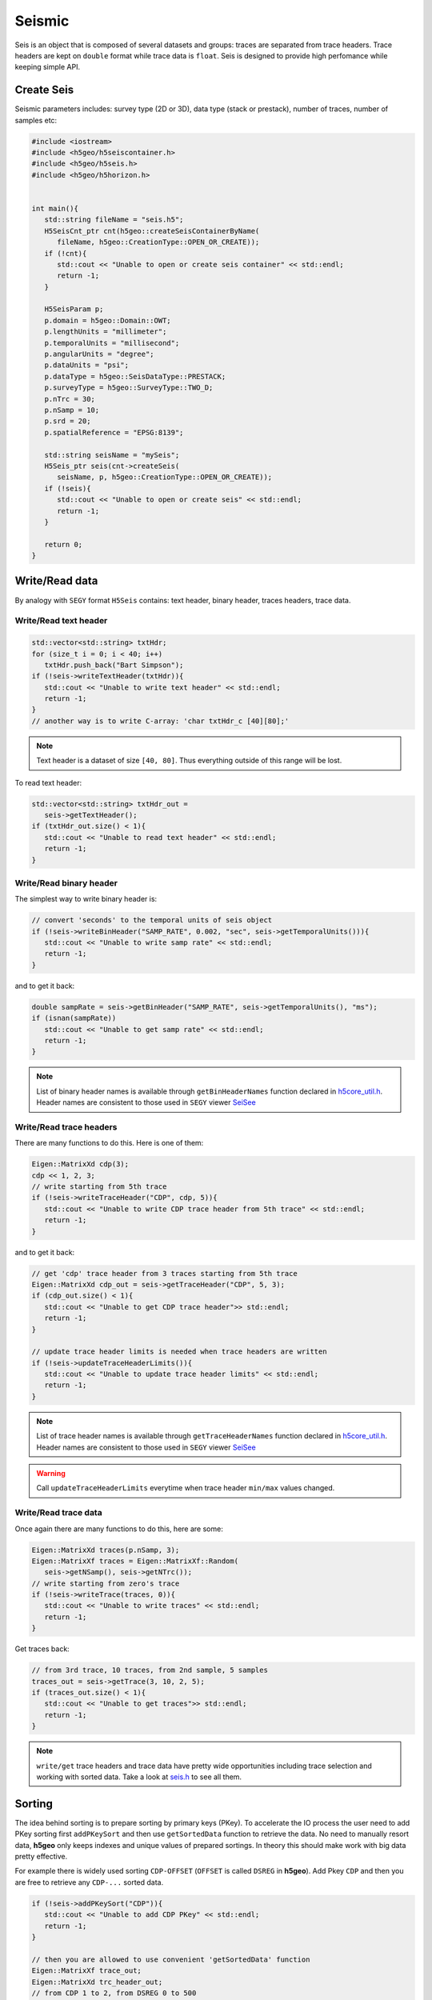 Seismic
=======

Seis is an object that is composed of several datasets and groups: 
traces are separated from trace headers.
Trace headers are kept on ``double`` format while trace data is ``float``.
Seis is designed to provide high perfomance while keeping simple API.

Create Seis
-----------

Seismic parameters includes: survey type (2D or 3D), 
data type (stack or prestack), number of traces, number of samples etc:

.. code:: c++

   #include <iostream>
   #include <h5geo/h5seiscontainer.h>
   #include <h5geo/h5seis.h>
   #include <h5geo/h5horizon.h>


   int main(){
      std::string fileName = "seis.h5";
      H5SeisCnt_ptr cnt(h5geo::createSeisContainerByName(
         fileName, h5geo::CreationType::OPEN_OR_CREATE));
      if (!cnt){
         std::cout << "Unable to open or create seis container" << std::endl;
         return -1;
      }

      H5SeisParam p;
      p.domain = h5geo::Domain::OWT;
      p.lengthUnits = "millimeter";
      p.temporalUnits = "millisecond";
      p.angularUnits = "degree";
      p.dataUnits = "psi";
      p.dataType = h5geo::SeisDataType::PRESTACK;
      p.surveyType = h5geo::SurveyType::TWO_D;
      p.nTrc = 30;
      p.nSamp = 10;
      p.srd = 20;
      p.spatialReference = "EPSG:8139";

      std::string seisName = "mySeis";
      H5Seis_ptr seis(cnt->createSeis(
         seisName, p, h5geo::CreationType::OPEN_OR_CREATE));
      if (!seis){
         std::cout << "Unable to open or create seis" << std::endl;
         return -1;
      }
      
      return 0;
   }

Write/Read data
---------------

By analogy with ``SEGY`` format ``H5Seis`` contains:
text header, binary header, traces headers, trace data.

Write/Read text header
^^^^^^^^^^^^^^^^^^^^^^

.. code:: c++

   std::vector<std::string> txtHdr;
   for (size_t i = 0; i < 40; i++)
      txtHdr.push_back("Bart Simpson");
   if (!seis->writeTextHeader(txtHdr)){
      std::cout << "Unable to write text header" << std::endl;
      return -1;
   }
   // another way is to write C-array: 'char txtHdr_c [40][80];'

.. note:: 

   Text header is a dataset of size ``[40, 80]``. 
   Thus everything outside of this range will be lost.

To read text header:

.. code:: c++

   std::vector<std::string> txtHdr_out =
      seis->getTextHeader();
   if (txtHdr_out.size() < 1){
      std::cout << "Unable to read text header" << std::endl;
      return -1;
   }

Write/Read binary header
^^^^^^^^^^^^^^^^^^^^^^^^

The simplest way to write binary header is:

.. code:: c++

   // convert 'seconds' to the temporal units of seis object
   if (!seis->writeBinHeader("SAMP_RATE", 0.002, "sec", seis->getTemporalUnits())){
      std::cout << "Unable to write samp rate" << std::endl;
      return -1;
   }

and to get it back:

.. code:: c++

   double sampRate = seis->getBinHeader("SAMP_RATE", seis->getTemporalUnits(), "ms");
   if (isnan(sampRate))
      std::cout << "Unable to get samp rate" << std::endl;
      return -1;
   }

.. note:: 

   List of binary header names is available through ``getBinHeaderNames`` 
   function declared in `h5core_util.h <https://github.com/tierra-colada/h5geo/blob/main/include/h5geo/private/h5core_util.h>`_.
   Header names are consistent to those used in ``SEGY`` viewer `SeiSee <https://mail.dmng.ru/freeware/>`_

Write/Read trace headers
^^^^^^^^^^^^^^^^^^^^^^^^

There are many functions to do this. Here is one of them:

.. code:: c++

   Eigen::MatrixXd cdp(3);
   cdp << 1, 2, 3;
   // write starting from 5th trace
   if (!seis->writeTraceHeader("CDP", cdp, 5)){
      std::cout << "Unable to write CDP trace header from 5th trace" << std::endl;
      return -1;
   }

and to get it back:

.. code:: c++

   // get 'cdp' trace header from 3 traces starting from 5th trace
   Eigen::MatrixXd cdp_out = seis->getTraceHeader("CDP", 5, 3);
   if (cdp_out.size() < 1){
      std::cout << "Unable to get CDP trace header">> std::endl;
      return -1;
   }

   // update trace header limits is needed when trace headers are written
   if (!seis->updateTraceHeaderLimits()){
      std::cout << "Unable to update trace header limits" << std::endl;
      return -1;
   }

.. note:: 

   List of trace header names is available through ``getTraceHeaderNames`` 
   function declared in `h5core_util.h <https://github.com/tierra-colada/h5geo/blob/main/include/h5geo/private/h5core_util.h>`_.
   Header names are consistent to those used in ``SEGY`` viewer `SeiSee <https://mail.dmng.ru/freeware/>`_

.. warning:: 

   Call ``updateTraceHeaderLimits`` everytime when trace header ``min/max`` values changed.

Write/Read trace data
^^^^^^^^^^^^^^^^^^^^^

Once again there are many functions to do this, here are some:

.. code:: c++

   Eigen::MatrixXd traces(p.nSamp, 3);
   Eigen::MatrixXf traces = Eigen::MatrixXf::Random(
      seis->getNSamp(), seis->getNTrc());
   // write starting from zero's trace
   if (!seis->writeTrace(traces, 0)){
      std::cout << "Unable to write traces" << std::endl;
      return -1;
   }

Get traces back:

.. code:: c++

   // from 3rd trace, 10 traces, from 2nd sample, 5 samples
   traces_out = seis->getTrace(3, 10, 2, 5);
   if (traces_out.size() < 1){
      std::cout << "Unable to get traces">> std::endl;
      return -1;
   }

.. note:: 

   ``write/get`` trace headers and trace data have pretty wide opportunities
   including trace selection and working with sorted data.
   Take a look at `seis.h <https://github.com/tierra-colada/h5geo/blob/main/include/h5geo/h5seis.h>`_ 
   to see all them.

Sorting
-------

The idea behind sorting is to prepare sorting by primary keys (PKey).
To accelerate the IO process the user need to add PKey sorting first
``addPKeySort`` and then use ``getSortedData`` function to retrieve
the data. 
No need to manually resort data, **h5geo** only keeps indexes
and unique values of prepared sortings. 
In theory this should make work with big data pretty effective.

For example there is widely used sorting ``CDP-OFFSET`` 
(``OFFSET`` is called ``DSREG`` in **h5geo**).
Add Pkey ``CDP`` and then you are free to retrieve any ``CDP-...`` sorted data.

.. code:: c++

   if (!seis->addPKeySort("CDP")){
      std::cout << "Unable to add CDP PKey" << std::endl;
      return -1;
   }

   // then you are allowed to use convenient 'getSortedData' function
   Eigen::MatrixXf trace_out;
   Eigen::MatrixXd trc_header_out;
   // from CDP 1 to 2, from DSREG 0 to 500
   // 'trc_ind' - contains indexes of selected traces
   Eigen::VectorX<size_t> trc_ind = seis->getSortedData(
      trace_out, trc_header_out, {"CDP", "DSREG"}, {1, 0}, {2, 500});

.. note:: 

   Use ``updatePKeySort`` when data was mixed.

   Sorting uses parallelization over the threads.

.. warning:: 

   Sorting idea is effetive only if the chosen PKey has many repeating values.

Calculating XY boundary around the survey
--------------------------------------

There is a convenient function to calculate XY boundary around survey.
For 3D and 2D prestack data it uses convex hull algorithm.
For 2D stack data it simply shows  ``CDP`` coordinates of traces.

.. code:: c++

   if (!seis->updateBoundary()){
      std::cout << "Unable to update boundary" << std::endl;
      return -1;
   }

   Eigen::MatrixXd boundary = seis->calcBoundary();
   if (!boundary.size() < 1){
      std::cout << "Unable to calculate boundary" << std::endl;
      return -1;
   }

   std::string horizonName = "boundary";
   H5HorizonParam p_hrz;
   p_hrz.components["X"] = 0;
   p_hrz.components["Y"] = 1;
   p_hrz.nPoints = 10;
   p_hrz.pointsChunkSize = 10;
   p_hrz.domain = h5geo::Domain::TWT;
   p_hrz.lengthUnits = p.lengthUnits;
   p_hrz.spatialReference = p.spatialReference;

   H5Horizon_ptr hrz(
      seis->createHorizon(
         horizonName, p_hrz, h5geo::CreationType::CREATE_OR_OVERWRITE));
  ASSERT_TRUE(hrz != nullptr);
   if (!hrz){
      std::cout << "Unable to create horizon (boundary)" << std::endl;
      return -1;
   }

   if (!hrz->writeComponent("X", boundary.col(0))){
      std::cout << "Unable to write X to boundary" << std::endl;
      return -1;
   }

   if (!hrz->writeComponent("Y", boundary.col(1))){
      std::cout << "Unable to write Y to boundary" << std::endl;
      return -1;
   }

To get calculated values:

.. code:: c++

   Eigen::VectorXd X = hrz->getComponent("X");
   if (X.size() < 1){
      std::cout << "Unable to get X from boundary" << std::endl;
      return -1;
   }

   Eigen::VectorXd Y = hrz->getComponent("Y");
   if (Y.size() < 1){
      std::cout << "Unable to get Y from boundary" << std::endl;
      return -1;
   }

Read SEGY
---------

Reading ``SEGY`` is pretty simple:

.. code:: c++

   if (!seis->readSEGYTextHeader("file.sgy")){
      std::cout << "Unable to read segy text header" << std::endl;
      return -1;
   }
   if (!seis->readSEGYBinHeader("file.sgy")){
      std::cout << "Unable to read segy binary header" << std::endl;
      return -1;
   }
   // SEGY files will be concatenated
   if (!seis->readSEGYTraces({"file1.sgy", "file2.sgy", "file3.sgy"})){
      std::cout << "Unable to read segy binary header" << std::endl;
      return -1;
   }

.. note:: 

   To read ``SEGY`` files **h5geo** uses memory-mapping technique and
   parallelization over the threads (OpenMP library). Thus it should work 
   pretty fast but there is a limitation with memory-mapping:
   the ``SEGY`` files should be on the PC's hard drive. 
   See more on `wiki <https://en.wikipedia.org/wiki/Memory-mapped_file#Drawbacks>`_.

Map SEGY
--------

The user may want not to spend time on reading ``SEGY`` file  but simply map it.
In **h5geo** you are allowed to do this at ``H5Seis`` creation time:

.. code:: c++

   H5SeisParam p_mapped = p;
   p_mapped.mapSEGY = true;
   p_mapped.segyFiles = {"file1.sgy", "file2.sgy", "file3.sgy"};

   std::string mappedSeisName = "seisMapped";
   H5Seis_ptr seisMapped(cnt->createSeis(
      mappedSeisName, p_mapped, h5geo::CreationType::OPEN_OR_CREATE));
   if (!seisMapped){
      std::cout << "Unable to open or create mapped seis" << std::endl;
      return -1;
   }

Then you are free to use it as with regular seis object but with some limitations:

* probably it is impossible to resize file
* data loss when writing to trace headers and binary header (``double`` is casted to ``int`` and ``short``)
* only ``SEGY ieee-32`` format are supported